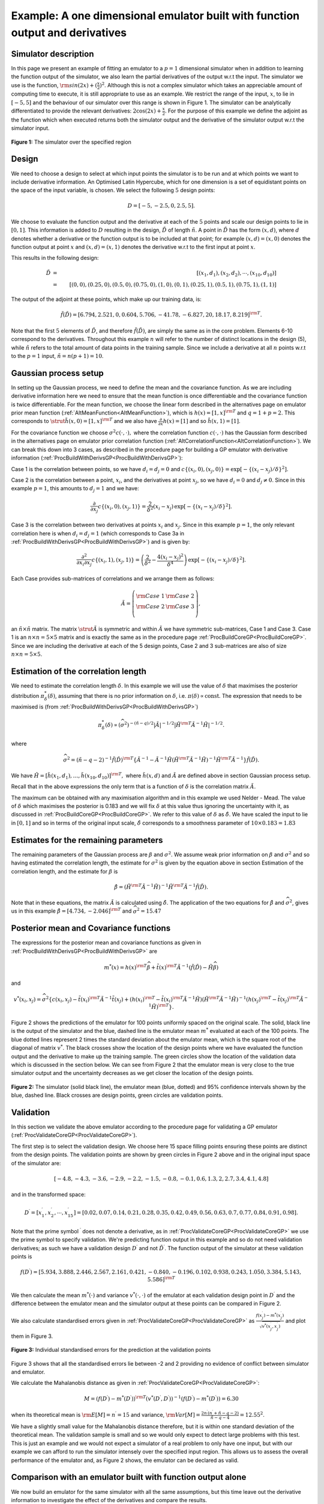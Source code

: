 .. _ExamVariantWithDerivatives1Dim:

Example: A one dimensional emulator built with function output and derivatives
==============================================================================

Simulator description
---------------------

In this page we present an example of fitting an emulator to a
:math:`p=1` dimensional simulator when in addition to learning the
function output of the simulator, we also learn the partial derivatives
of the output w.r.t the input. The simulator we use is the function,
:math:`{\rm sin}(2x) + (\frac{x}{2})^2`. Although this is not a
complex simulator which takes an appreciable amount of computing time to
execute, it is still appropriate to use as an example. We restrict the
range of the input, :math:`x`, to lie in :math:`[-5,5]` and the
behaviour of our simulator over this range is shown in Figure 1. The
simulator can be analytically differentiated to provide the relevant
derivatives: :math:`2\cos(2x) + \frac{x}{2}`. For the
purpose of this example we define the adjoint as the function which when
executed returns both the simulator output and the derivative of the
simulator output w.r.t the simulator input.

.. figure:: ExamVariantWithDerivatives1Dim/Figure1.png
   :width: 350px
   :height: 276px
   :align: center

   **Figure 1:** The simulator over the specified region

Design
------

We need to choose a design to select at which input points the simulator
is to be run and at which points we want to include derivative
information. An Optimised Latin Hypercube, which for one dimension is a
set of equidistant points on the space of the input variable, is chosen.
We select the following :math:`5` design points:

.. math::
   D = [-5, -2.5, 0, 2.5, 5].

We choose to evaluate the function output and the derivative at each of
the :math:`5` points and scale our design points to lie in :math:`[0,1]`.
This information is added to :math:`D` resulting in the
design, :math:`\tilde{D}` of length :math:`\tilde{n}`. A point
in :math:`\tilde{D}` has the form :math:`(x,d)`, where
:math:`d` denotes whether a derivative or the function output is to
be included at that point; for example :math:`(x,d)=(x,0)` denotes
the function output at point :math:`x` and :math:`(x,d)=(x,1)`
denotes the derivative w.r.t to the first input at point :math:`x`.

This results in the following design:

.. math::
   \tilde{D} &=& [(x_1,d_1),(x_2,d_2),\cdots,(x_{10},d_{10})] \\
             &=& [(0,0), (0.25,0), (0.5,0), (0.75,0), (1,0), (0,1),
                 (0.25,1), (0.5,1), (0.75,1), (1,1)]

The output of the adjoint at these points, which make up our training
data, is:

.. math::
   \tilde{f}(\tilde{D}) = [6.794, 2.521, 0, 0.604, 5.706, -41.78,
   -6.827, 20, 18.17, 8.219]^{\rm T}.

Note that the first :math:`5` elements of :math:`\tilde{D}`,
and therefore :math:`\tilde{f}(\tilde{D})`, are simply the same as
in the core problem. Elements 6-10 correspond to the
derivatives. Throughout this example :math:`n` will refer to the
number of distinct locations in the design (5), while
:math:`\tilde{n}` refers to the total amount of data points in the
training sample. Since we include a derivative at all :math:`n`
points w.r.t to the :math:`p=1` input, :math:`\tilde{n}=n(p+1)=10`.

Gaussian process setup
----------------------

In setting up the Gaussian process, we need to define the mean and the
covariance function. As we are including derivative information here we
need to ensure that the mean function is once differentiable and the
covariance function is twice differentiable. For the mean function, we
choose the linear form described in the alternatives page on emulator
prior mean function (:ref:`AltMeanFunction<AltMeanFunction>`), which
is :math:`h(x) = [1,x]^{\rm T}` and :math:`q=1+p = 2`. This corresponds to
:math:`\strut \tilde{h}(x,0) = [1,x]^{\rm T}` and we also have
:math:`\frac{\partial}{\partial x}h(x) = [1]` and so :math:`\tilde{h}(x,1)
= [1]`.

For the covariance function we choose :math:`\sigma^2c(\cdot,\cdot),` where
the correlation function :math:`c(\cdot,\cdot)` has the Gaussian form
described in the alternatives page on emulator prior correlation
function (:ref:`AltCorrelationFunction<AltCorrelationFunction>`). We
can break this down into 3 cases, as described in the procedure page for
building a GP emulator with derivative information
(:ref:`ProcBuildWithDerivsGP<ProcBuildWithDerivsGP>`):

Case 1 is the correlation between points, so we have :math:`d_i=d_j=0`
and :math:`c\{(x_i,0),(x_j,0)\}=\exp\left[-\{(x_i - x_j)/\delta\}^2\right]`.

Case 2 is the correlation between a point, :math:`x_i`, and the
derivatives at point :math:`x_j`, so we have :math:`d_i= 0` and
:math:`d_j\ne0`. Since in this example :math:`p=1`, this amounts to
:math:`d_j=1` and we have:

.. math::
   \frac{\partial}{\partial x_j} c\{(x_i,0),(x_j,1)\} =
   \frac{2}{\delta^2}\left(x_i-x_j\right)\,\exp\left[-\{(x_i -
   x_j)/\delta\}^2\right].

Case 3 is the correlation between two derivatives at points :math:`x_i`
and :math:`x_j`. Since in this example :math:`p=1`, the only
relevant correlation here is when :math:`d_i=d_j=1` (which corresponds to
Case 3a in :ref:`ProcBuildWithDerivsGP<ProcBuildWithDerivsGP>`) and
is given by:

.. math::
   \frac{\partial^2}{\partial x_i \partial x_j} c\{(x_i,1),(x_j,1)\} =
   \left(\frac{2}{\delta^2} -
   \frac{4\left(x_i-x_j\right)^2}{\delta^4}\right)\,\exp\left[-\{(x_i -
   x_j)/\delta\}^2\right].

Each Case provides sub-matrices of correlations and we arrange them as
follows:

.. math::
   \tilde{A}=\left(\begin{array}{cc} {\rm Case}\; 1 & {\rm
   Case}\; 2 \\ {\rm Case}\; 2 & {\rm Case}\; 3 \\
   \end{array}\right),

an :math:`\tilde{n}\times \tilde{n}` matrix. The
matrix :math:`\strut \tilde{A}` is symmetric and within :math:`\tilde{A}`
we have symmetric sub-matrices, Case 1 and Case 3. Case 1
is an :math:`n \times n=5 \times 5` matrix and is exactly the same as in
the procedure page :ref:`ProcBuildCoreGP<ProcBuildCoreGP>`. Since we
are including the derivative at each of the 5 design points,
Case 2 and 3 sub-matrices are also of size :math:`n \times n=5 \times 5`.

Estimation of the correlation length
------------------------------------

We need to estimate the correlation length :math:`\delta`. In this example
we will use the value of :math:`\delta` that maximises the posterior
distribution :math:`\pi^*_{\delta}(\delta)`, assuming that there is no
prior information on :math:`\delta`, i.e. :math:`\pi(\delta)\propto
\mathrm{const}`. The expression that needs to be maximised is (from
:ref:`ProcBuildWithDerivsGP<ProcBuildWithDerivsGP>`)

.. math::
   \pi^*_{\delta}(\delta) \propto
   (\widehat\sigma^2)^{-(\tilde{n}-q)/2}|\tilde{A}|^{-1/2}|
   \tilde{H}^{\rm T} \tilde{A}^{-1} \tilde{H}|^{-1/2}.

where

.. math::
   \widehat\sigma^2 = (\tilde{n}-q-2)^{-1}\tilde{f}(\tilde{D})^{\rm
   T}\left\{\tilde{A}^{-1} - \tilde{A}^{-1} \tilde{H}\left(
   \tilde{H}^{\rm T} \tilde{A}^{-1} \tilde{H}\right)^{-1}\tilde{H}^{\rm
   T}\tilde{A}^{-1}\right\} \tilde{f}(\tilde{D}).

We have
:math:`\tilde{H}=[\tilde{h}(x_1,d_1),\ldots,\tilde{h}(x_{10},d_{10})]^{\rm
T},` where :math:`\tilde{h}(x,d)` and :math:`\tilde{A}` are
defined above in section Gaussian process setup.

Recall that in the above expressions the only term that is a function of
:math:`\delta` is the correlation matrix :math:`\tilde{A}`.

The maximum can be obtained with any maximisation algorithm and in this
example we used Nelder - Mead. The value of :math:`\delta` which
maximises the posterior is 0.183 and we will fix :math:`\delta` at
this value thus ignoring the uncertainty with it, as discussed in
:ref:`ProcBuildCoreGP<ProcBuildCoreGP>`. We refer to this value of
:math:`\delta` as :math:`\hat\delta`. We have scaled the input
to lie in :math:`[0,1]` and so in terms of the original input scale,
:math:`\hat\delta` corresponds to a smoothness parameter of :math:`10\times
0.183 = 1.83`

Estimates for the remaining parameters
--------------------------------------

The remaining parameters of the Gaussian process are :math:`\beta`
and :math:`\sigma^2`. We assume weak prior information on :math:`\beta`
and :math:`\sigma^2` and so having estimated the
correlation length, the estimate for :math:`\sigma^2` is given by the
equation above in section Estimation of the correlation length, and the
estimate for :math:`\beta` is

.. math::
   \hat{\beta}=\left( \tilde{H}^{\rm T} \tilde{A}^{-1}
   \tilde{H}\right)^{-1}\tilde{H}^{\rm T} \tilde{A}^{-1}
   \tilde{f}(\tilde{D}).

Note that in these equations, the matrix :math:`\tilde{A}` is
calculated using :math:`\hat{\delta}`. The application of the two
equations for :math:`\hat\beta` and :math:`\widehat\sigma^2`,
gives us in this example :math:`\hat{\beta} = [ 4.734, -2.046]^{\rm T}` and
:math:`\widehat\sigma^2 = 15.47`

Posterior mean and Covariance functions
---------------------------------------

The expressions for the posterior mean and covariance functions as given
in :ref:`ProcBuildWithDerivsGP<ProcBuildWithDerivsGP>` are

.. math::
   m^*(x) = h(x)^{\rm T}\widehat\beta + \tilde{t}(x)^{\rm T}
   \tilde{A}^{-1} (\tilde{f}(\tilde{D})-\tilde{H}\widehat\beta)

and

.. math::
   v^*(x_i,x_j) = \widehat\sigma^2\{c(x_i,x_j) -
   \tilde{t}(x_i)^{\rm T} \tilde{A}^{-1} \tilde{t}(x_j) + \left(
   h(x_i)^{\rm T} - \tilde{t}(x_i)^{\rm T} \tilde{A}^{-1}\tilde{H}
   \right) \left( \tilde{H}^{\rm T} \tilde{A}^{-1}
   \tilde{H}\right)^{-1} \left( h(x_j)^{\rm T} - \tilde{t}(x_j)^{\rm T}
   \tilde{A}^{-1}\tilde{H} \right)^{\rm T} \}.

Figure 2 shows the predictions of the emulator for 100 points uniformly
spaced on the original scale. The solid, black line is the output of the
simulator and the blue, dashed line is the emulator mean :math:`m^*`
evaluated at each of the 100 points. The blue dotted lines represent 2
times the standard deviation about the emulator mean, which is the
square root of the diagonal of matrix :math:`v^*`. The black crosses show
the location of the design points where we have evaluated the function
output and the derivative to make up the training sample. The green
circles show the location of the validation data which is discussed in
the section below. We can see from Figure 2 that the emulator mean is
very close to the true simulator output and the uncertainty decreases as
we get closer the location of the design points.

.. figure:: ExamVariantWithDerivatives1Dim/Figure2.png
   :width: 350px
   :height: 276px
   :align: center

   **Figure 2:** The simulator (solid black line), the emulator mean (blue,
   dotted) and 95% confidence intervals shown by the blue, dashed line.
   Black crosses are design points, green circles are validation points.

Validation
----------

In this section we validate the above emulator according to the
procedure page for validating a GP emulator
(:ref:`ProcValidateCoreGP<ProcValidateCoreGP>`).

The first step is to select the validation design. We choose here 15
space filling points ensuring these points are distinct from the design
points. The validation points are shown by green circles in Figure 2
above and in the original input space of the simulator are:

.. math::
   [-4.8, -4.3, -3.6, -2.9, -2.2, -1.5, -0.8, -0.1, 0.6, 1.3, 2, 2.7,
   3.4, 4.1, 4.8]

and in the transformed space:

.. math::
   D^\prime = [x^\prime_1,x^\prime_2,\cdots,x^\prime_{15}] = [0.02,
   0.07, 0.14, 0.21, 0.28, 0.35, 0.42, 0.49, 0.56, 0.63, 0.7, 0.77, 0.84,
   0.91, 0.98].

Note that the prime symbol :math:`^\prime` does not denote a derivative,
as in :ref:`ProcValidateCoreGP<ProcValidateCoreGP>` we use the prime
symbol to specify validation. We're predicting function output in this
example and so do not need validation derivatives; as such we have a
validation design :math:`D^\prime` and not :math:`\tilde{D}^\prime`.
The function output of the simulator at these validation points is

.. math::
   f(D^\prime) = [5.934, 3.888, 2.446, 2.567, 2.161, 0.421, -0.840,
   -0.196, 0.102, 0.938, 0.243, 1.050, 3.384, 5.143, 5.586]^{\rm T}

We then calculate the mean :math:`m^*(\cdot)` and variance
:math:`v^*(\cdot,\cdot)` of the emulator at each validation design point in
:math:`D^\prime` and the difference between the emulator mean and
the simulator output at these points can be compared in Figure 2.

We also calculate standardised errors given in
:ref:`ProcValidateCoreGP<ProcValidateCoreGP>` as
:math:`\frac{f(x^\prime_j)-m^*(x_j^\prime)}{\sqrt{v^*(x^\prime_j,x^\prime_j)}}`
and plot them in Figure 3.

.. figure:: ExamVariantWithDerivatives1Dim/Figure3.png
   :width: 350px
   :height: 276px
   :align: center

   **Figure 3:** Individual standardised errors for the prediction at the
   validation points

Figure 3 shows that all the standardised errors lie between -2 and 2
providing no evidence of conflict between simulator and emulator.

We calculate the Mahalanobis distance as given in
:ref:`ProcValidateCoreGP<ProcValidateCoreGP>`:

.. math::
   M = (f(D^\prime)-m^*(D^\prime))^{\rm
   T}(v^*(D^\prime,D^\prime))^{-1}(f(D^\prime)-m^*(D^\prime)) = 6.30

when its theoretical mean is :math:`{\rm E}[M] = n^\prime = 15` and variance,
:math:`{\rm Var}[M] = \frac{2n^{\prime}(n^{\prime}+\tilde{n}-q-2)}{\tilde{n}-q-4}
= 12.55^2`.

We have a slightly small value for the Mahalanobis distance therefore,
but it is within one standard deviation of the theoretical mean. The
validation sample is small and so we would only expect to detect large
problems with this test. This is just an example and we would not expect
a simulator of a real problem to only have one input, but with our
example we can afford to run the simulator intensely over the specified
input region. This allows us to assess the overall performance of the
emulator and, as Figure 2 shows, the emulator can be declared as valid.

Comparison with an emulator built with function output alone
------------------------------------------------------------

We now build an emulator for the same simulator with all the same
assumptions, but this time leave out the derivative information to
investigate the effect of the derivatives and compare the results.

We obtain the following estimates for the parameters:

.. math::
   \hat\delta &=& 2.537 \\
   \hat{\beta} &=& [ 82.06, 54.34]^{\rm T} \\
   \widehat\sigma^2 &=& 49615.

Figure 4 shows the predictions of this emulator for 100 points uniformly
spaced on the original scale. The solid, black line is the output of the
simulator and the red, dashed line is the emulator mean evaluated at
each of the 100 points. The red dotted lines represent 2 times the
standard deviation about the emulator mean. The black crosses show the
location of the design points where we have evaluated the function
output. We can see from Figure 4 that the emulator is not capturing the
behaviour of the simulator at all and further simulator runs are
required.

.. figure:: ExamVariantWithDerivatives1Dim/Figure4.png
   :width: 350px
   :height: 276px
   :align: center

   **Figure 4:** The simulator (solid black line), the emulator mean
   (red, dotted) and 95% confidence intervals shown by the red, dashed
   line. Black crosses are design points.

We add 4 further design points, :math:`[-3.75, -1.25, 1.25, 3.75]`, and
rebuild the emulator, without derivatives as before. This results in new
estimates for the parameters, :math:`\hat\delta = 0.177, \hat{\beta} = [
4.32, -2.07]^{\rm T}` and :math:`\widehat\sigma^2 = 15.44`, and Figure 5
shows the predictions of this emulator for the same 100 points. We now
see that the emulator mean closely matches the simulator output across
the specified range.

.. figure:: ExamVariantWithDerivatives1Dim/Figure5.png
   :width: 350px
   :height: 276px

   **Figure 5:** The simulator (solid black line), the emulator mean (red,
   dotted) and 95% confidence intervals shown by the red, dashed line.
   Black crosses are design points, green circles are validation points.

We repeat the validation diagnostics using the same validation data and
obtain a Mahalanobis distance of 4.70, while the theoretical mean is 15
with standard deviation 14.14. As for the emulator with derivatives, a
value of 4.70 is bit small; however the standardised errors calculated
as before, and shown in Figure 6 below, provide no evidence of conflict
between simulator and emulator and the overall performance of the
emulator as illustrated in Figure 5 is satisfactory.

.. figure:: ExamVariantWithDerivatives1Dim/Figure6.png
   :width: 350px
   :height: 276px
   :align: center

   **Figure 6:** Individual standardised errors for the prediction at the
   validation points

We have therefore now built a valid emulator without derivatives but
required 4 extra simulator runs to the emulator with derivatives, to
achieve this.
